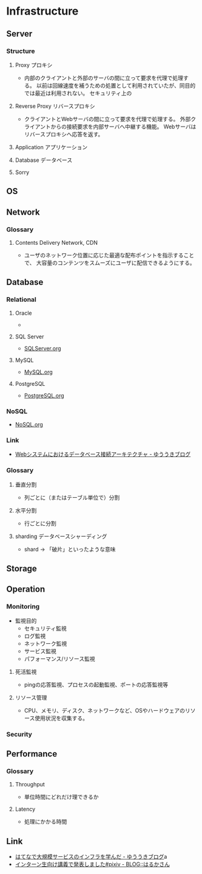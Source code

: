 * Infrastructure
** Server
*** Structure
**** Proxy プロキシ
- 
  内部のクライアントと外部のサーバの間に立って要求を代理で処理する。
  以前は回線速度を補うための処置として利用されていたが、同目的では最近は利用されない。
  セキュリティ上の

**** Reverse Proxy リバースプロキシ
- 
  クライアントとWebサーバの間に立って要求を代理で処理する。
  外部クライアントからの接続要求を内部サーバへ中継する機能。
  Webサーバはリバースプロキシへ応答を返す。

**** Application アプリケーション
**** Database データベース
**** Sorry
** OS

** Network

*** Glossary
**** Contents Delivery Network, CDN
- 
  ユーザのネットワーク位置に応じた最適な配布ポイントを指示することで、
  大容量のコンテンツをスムーズにユーザに配信できるようにする。

** Database
*** Relational
**** Oracle
- 
  

**** SQL Server
- 
  [[file:./SQLServer.org][SQLServer.org]]

**** MySQL
- 
  [[file:./MySQL.org][MySQL.org]]

**** PostgreSQL
- 
  [[file:./PostgreSQL.org][PostgreSQL.org]]

*** NoSQL
- 
  [[file:./NoSQL.org][NoSQL.org]]

*** Link
- [[http://yuuki.hatenablog.com/entry/architecture-of-database-connection][Webシステムにおけるデータベース接続アーキテクチャ - ゆううきブログ]]
*** Glossary
**** 垂直分割
- 
  列ごとに（またはテーブル単位で）分割

**** 水平分割
- 
  行ごとに分割

**** sharding データベースシャーディング
- 
  shard -> 「破片」といったような意味

** Storage

** Operation
*** Monitoring
- 監視目的
  - セキュリティ監視
  - ログ監視
  - ネットワーク監視
  - サービス監視
  - パフォーマンス/リソース監視

**** 死活監視
- 
  pingの応答監視、プロセスの起動監視、ポートの応答監視等


**** リソース管理
- 
  CPU、メモリ、ディスク、ネットワークなど、OSやハードウェアのリソース使用状況を収集する。

*** Security
** Performance
*** Glossary
**** Throughput
- 単位時間にどれだけ理できるか

**** Latency
- 処理にかかる時間
** Link
- [[http://yuuki.hatenablog.com/entry/large-scale-infrastructure][はてなで大規模サービスのインフラを学んだ - ゆううきブログ]]a
- [[http://blog.harukasan.jp/entry/2014/09/11/181006][インターン生向け講義で発表しました#pixiv - BLOG::はるかさん]]
